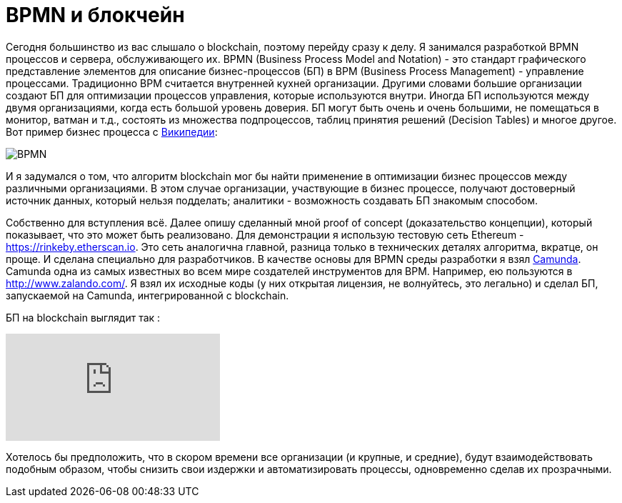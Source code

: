 = BPMN и блокчейн
// See https://hubpress.gitbooks.io/hubpress-knowledgebase/content/ for information about the parameters.
// :hp-image: /covers/cover.png
:published_at: 2017-09-20
:hp-tags: bpmn, blockchain
:hp-alt-title: BPMN и блокчейн

Сегодня большинство из вас слышало о blockchain, поэтому перейду сразу к делу.
Я занимался разработкой BPMN процессов и сервера, обслуживающего их.
BPMN (Business Process Model and Notation) - это стандарт графического представление элементов для описание бизнес-процессов (БП) в BPM (Business Process Management) - управление процессами.
Традиционно BPM считается внутренней кухней организации. Другими словами большие организации создают БП для оптимизации процессов управления, которые используются внутри. Иногда БП используются между двумя организациями, когда есть большой уровень доверия.
БП могут быть очень и очень большими, не помещаться в монитор, ватман и т.д., состоять из множества подпроцессов, таблиц принятия решений (Decision Tables) и многое другое.
Вот пример бизнес процесса с https://ru.wikipedia.org/wiki/BPMN[Википедии]:

image::https://upload.wikimedia.org/wikipedia/commons/b/b2/Quotation_BPMN_Example.png[BPMN]

И я задумался о том, что алгоритм blockchain мог бы найти применение в оптимизации бизнес процессов между различными организациями.
В этом случае организации, участвующие в бизнес процессе, получают достоверный источник данных, который нельзя подделать; аналитики -  возможность создавать БП знакомым способом.

Собственно для вступления всё. 
Далее опишу сделанный мной proof of concept (доказательство концепции), который показывает, что это может быть реализовано.
Для демонстрации я использую тестовую сеть Ethereum - https://rinkeby.etherscan.io. Это сеть аналогична главной, разница только в технических деталях алгоритма, вкратце, он проще. И сделана специально для разработчиков. В качестве основы для BPMN среды разработки я взял http://camunda.org[Camunda]. Camunda одна из самых известных во всем мире создателей инструментов для BPM. Например, ею пользуются в http://www.zalando.com/. Я взял их исходные коды (у них открытая лицензия, не волнуйтесь, это легально) и сделал БП, запускаемой на Camunda, интегрированной с blockchain. 

БП на blockchain выглядит  так : 

video::MmgodsCUNx8[youtube]

Хотелось бы предположить, что в скором времени все организации (и крупные, и средние), будут взаимодействовать подобным образом, чтобы снизить свои издержки и автоматизировать процессы, одновременно сделав их прозрачными.



